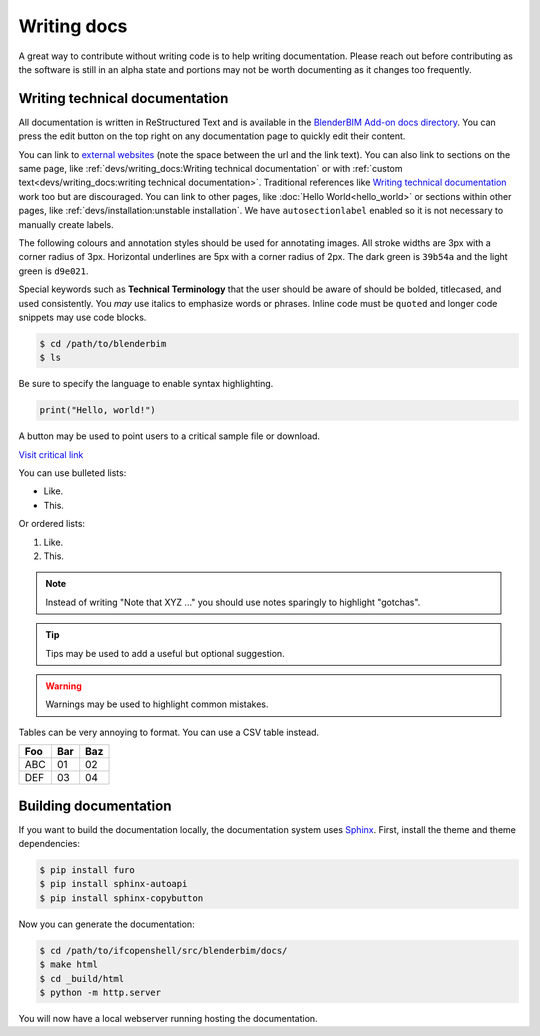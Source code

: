 Writing docs
============

A great way to contribute without writing code is to help writing
documentation. Please reach out before contributing as the software is still in
an alpha state and portions may not be worth documenting as it changes too
frequently.

Writing technical documentation
-------------------------------

All documentation is written in ReStructured Text and is available in the
`BlenderBIM Add-on docs directory
<https://github.com/IfcOpenShell/IfcOpenShell/tree/v0.7.0/src/blenderbim/docs>`_.
You can press the edit button on the top right on any documentation page to
quickly edit their content.

You can link to `external websites
<https://docs.readthedocs.io/en/stable/guides/cross-referencing-with-sphinx.html>`_
(note the space between the url and the link text).  You can also link to
sections on the same page, like :ref:`devs/writing_docs:Writing technical
documentation` or with :ref:`custom text<devs/writing_docs:writing technical
documentation>`. Traditional references like `Writing technical documentation`_
work too but are discouraged. You can link to other pages, like :doc:`Hello
World<hello_world>` or sections within other pages, like
:ref:`devs/installation:unstable installation`. We have ``autosectionlabel``
enabled so it is not necessary to manually create labels.

The following colours and annotation styles should be used for annotating
images. All stroke widths are 3px with a corner radius of 3px.  Horizontal
underlines are 5px with a corner radius of 2px. The dark green is ``39b54a`` and
the light green is ``d9e021``.

.. image:: images/documentation-style.png

Special keywords such as **Technical Terminology** that the user should be
aware of should be bolded, titlecased, and used consistently. You *may*
use italics to emphasize words or phrases. Inline code must be ``quoted`` and
longer code snippets may use code blocks.

.. code-block:: console

    $ cd /path/to/blenderbim
    $ ls

Be sure to specify the language to enable syntax highlighting.

.. code-block:: python

   print("Hello, world!")

A button may be used to point users to a critical sample file or
download.

.. container:: blockbutton

    `Visit critical link <https://blenderbim.org>`__

You can use bulleted lists:

- Like.
- This.

Or ordered lists:

1. Like.
2. This.

.. note::

   Instead of writing "Note that XYZ ..." you should use notes sparingly to
   highlight "gotchas".

.. tip::

   Tips may be used to add a useful but optional suggestion.

.. warning::

   Warnings may be used to highlight common mistakes.

.. seealso::

    See also blocks should be used to reference `further reading
    <https://blenderbim.org>`__ links.

Tables can be very annoying to format. You can use a CSV table instead.

.. csv-table::
   :header: "Foo", "Bar", "Baz"

    "ABC", "01", "02"
    "DEF", "03", "04"

Building documentation
----------------------

If you want to build the documentation locally, the documentation system uses
`Sphinx <https://www.sphinx-doc.org/en/master/>`_. First, install the theme and
theme dependencies:

.. code-block:: console

    $ pip install furo
    $ pip install sphinx-autoapi
    $ pip install sphinx-copybutton

Now you can generate the documentation:

.. code-block:: console

    $ cd /path/to/ifcopenshell/src/blenderbim/docs/
    $ make html
    $ cd _build/html
    $ python -m http.server

You will now have a local webserver running hosting the documentation.
